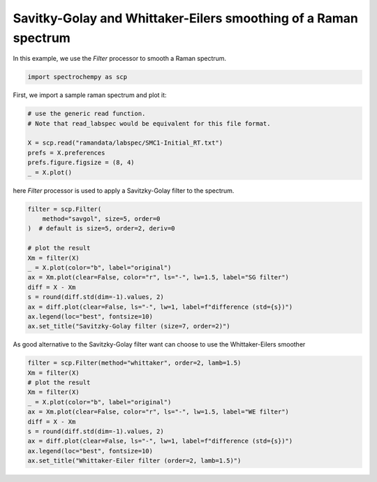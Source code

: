 
.. DO NOT EDIT.
.. THIS FILE WAS AUTOMATICALLY GENERATED BY SPHINX-GALLERY.
.. TO MAKE CHANGES, EDIT THE SOURCE PYTHON FILE:
.. "gettingstarted/examples/gallery/auto_examples_processing/filtering/plot_filter.py"
.. LINE NUMBERS ARE GIVEN BELOW.

.. only:: html

    .. note::
        :class: sphx-glr-download-link-note

        :ref:`Go to the end <sphx_glr_download_gettingstarted_examples_gallery_auto_examples_processing_filtering_plot_filter.py>`
        to download the full example code.

.. rst-class:: sphx-glr-example-title

.. _sphx_glr_gettingstarted_examples_gallery_auto_examples_processing_filtering_plot_filter.py:


Savitky-Golay and Whittaker-Eilers smoothing of a Raman spectrum
================================================================
In this example, we use the `Filter` processor to smooth a Raman spectrum.

.. GENERATED FROM PYTHON SOURCE LINES 13-16

.. code-block:: Python


    import spectrochempy as scp








.. GENERATED FROM PYTHON SOURCE LINES 17-18

First, we import a sample raman spectrum and plot it:

.. GENERATED FROM PYTHON SOURCE LINES 18-27

.. code-block:: Python


    # use the generic read function.
    # Note that read_labspec would be equivalent for this file format.

    X = scp.read("ramandata/labspec/SMC1-Initial_RT.txt")
    prefs = X.preferences
    prefs.figure.figsize = (8, 4)
    _ = X.plot()




.. image-sg:: /gettingstarted/examples/gallery/auto_examples_processing/filtering/images/sphx_glr_plot_filter_001.png
   :alt: plot filter
   :srcset: /gettingstarted/examples/gallery/auto_examples_processing/filtering/images/sphx_glr_plot_filter_001.png
   :class: sphx-glr-single-img





.. GENERATED FROM PYTHON SOURCE LINES 28-30

here `Filter` processor is used to apply a Savitzky-Golay filter to the
spectrum.

.. GENERATED FROM PYTHON SOURCE LINES 30-45

.. code-block:: Python


    filter = scp.Filter(
        method="savgol", size=5, order=0
    )  # default is size=5, order=2, deriv=0

    # plot the result
    Xm = filter(X)
    _ = X.plot(color="b", label="original")
    ax = Xm.plot(clear=False, color="r", ls="-", lw=1.5, label="SG filter")
    diff = X - Xm
    s = round(diff.std(dim=-1).values, 2)
    ax = diff.plot(clear=False, ls="-", lw=1, label=f"difference (std={s})")
    ax.legend(loc="best", fontsize=10)
    ax.set_title("Savitzky-Golay filter (size=7, order=2)")




.. image-sg:: /gettingstarted/examples/gallery/auto_examples_processing/filtering/images/sphx_glr_plot_filter_002.png
   :alt: Savitzky-Golay filter (size=7, order=2)
   :srcset: /gettingstarted/examples/gallery/auto_examples_processing/filtering/images/sphx_glr_plot_filter_002.png
   :class: sphx-glr-single-img


.. rst-class:: sphx-glr-script-out

 .. code-block:: none


    Text(0.5, 1.0, 'Savitzky-Golay filter (size=7, order=2)')



.. GENERATED FROM PYTHON SOURCE LINES 46-48

As good alternative to the Savitzky-Golay filter want can choose to use the
Whittaker-Eilers smoother

.. GENERATED FROM PYTHON SOURCE LINES 48-60

.. code-block:: Python


    filter = scp.Filter(method="whittaker", order=2, lamb=1.5)
    Xm = filter(X)
    # plot the result
    Xm = filter(X)
    _ = X.plot(color="b", label="original")
    ax = Xm.plot(clear=False, color="r", ls="-", lw=1.5, label="WE filter")
    diff = X - Xm
    s = round(diff.std(dim=-1).values, 2)
    ax = diff.plot(clear=False, ls="-", lw=1, label=f"difference (std={s})")
    ax.legend(loc="best", fontsize=10)
    ax.set_title("Whittaker-Eiler filter (order=2, lamb=1.5)")



.. image-sg:: /gettingstarted/examples/gallery/auto_examples_processing/filtering/images/sphx_glr_plot_filter_003.png
   :alt: Whittaker-Eiler filter (order=2, lamb=1.5)
   :srcset: /gettingstarted/examples/gallery/auto_examples_processing/filtering/images/sphx_glr_plot_filter_003.png
   :class: sphx-glr-single-img


.. rst-class:: sphx-glr-script-out

 .. code-block:: none


    Text(0.5, 1.0, 'Whittaker-Eiler filter (order=2, lamb=1.5)')




.. rst-class:: sphx-glr-timing

   **Total running time of the script:** (0 minutes 0.661 seconds)


.. _sphx_glr_download_gettingstarted_examples_gallery_auto_examples_processing_filtering_plot_filter.py:

.. only:: html

  .. container:: sphx-glr-footer sphx-glr-footer-example

    .. container:: sphx-glr-download sphx-glr-download-jupyter

      :download:`Download Jupyter notebook: plot_filter.ipynb <plot_filter.ipynb>`

    .. container:: sphx-glr-download sphx-glr-download-python

      :download:`Download Python source code: plot_filter.py <plot_filter.py>`

    .. container:: sphx-glr-download sphx-glr-download-zip

      :download:`Download zipped: plot_filter.zip <plot_filter.zip>`
